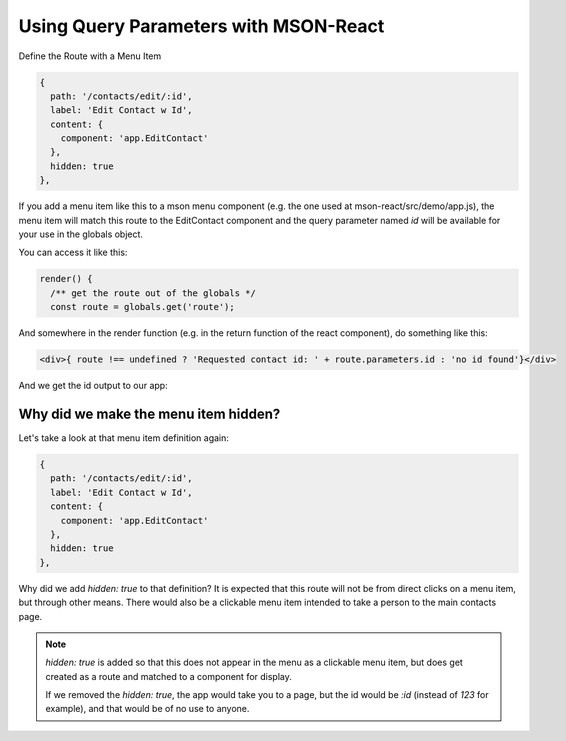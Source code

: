 Using Query Parameters with MSON-React
--------------------------------------

Define the Route with a Menu Item

.. code-block:: js

    {
      path: '/contacts/edit/:id',
      label: 'Edit Contact w Id',
      content: {
        component: 'app.EditContact'
      },
      hidden: true
    },

If you add a menu item like this to a mson menu component (e.g. the one used at mson-react/src/demo/app.js),
the menu item will match this route to the EditContact component and the query parameter named `id` will be
available for your use in the globals object.

You can access it like this:

.. code-block:: js

  render() {
    /** get the route out of the globals */
    const route = globals.get('route');


And somewhere in the render function (e.g. in the return function of the react component),
do something like this:

.. code-block:: js

  <div>{ route !== undefined ? 'Requested contact id: ' + route.parameters.id : 'no id found'}</div>


And we get the id output to our app:

.. image:: mson-react/query-params-mson-react.png
    :width: 400px
    :align: left
    :target: https://codesandbox.io/s/mson-07-simple-app-w-custom-action-l5mij
    :alt: query parameters with mson-react

.. raw:: html

   <div style="clear:both;">

Why did we make the menu item hidden?
^^^^^^^^^^^^^^^^^^^^^^^^^^^^^^^^^^^^^

Let's take a look at that menu item definition again:

.. code-block:: js

    {
      path: '/contacts/edit/:id',
      label: 'Edit Contact w Id',
      content: {
        component: 'app.EditContact'
      },
      hidden: true
    },

Why did we add `hidden: true` to that definition? It is expected that this route will not be
from direct clicks on a menu item, but through other means. There would also be a clickable menu
item intended to take a person to the main contacts page.

.. note:: 

  `hidden: true` is added so that this does not appear in the menu as a clickable menu item, but 
  does get created as a route and matched to a component for display. 

  If we removed the `hidden: true`, the app would take you to
  a page, but the id would be `:id` (instead of `123` for example), and that would be of no use to anyone.



